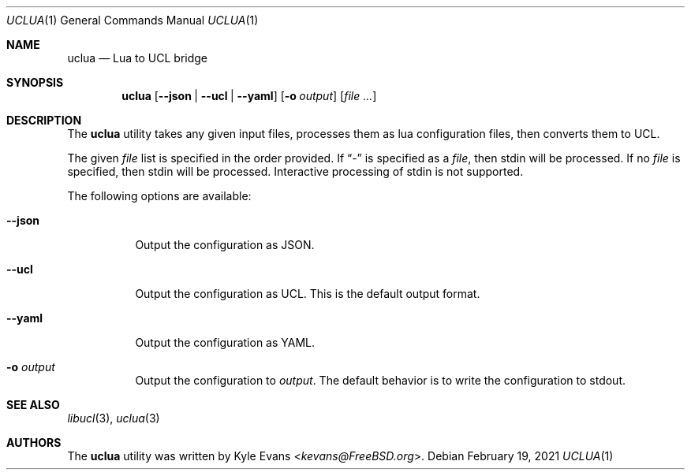.\"
.\" SPDX-License-Identifier: BSD-2-Clause
.\"
.\" Copyright (c) 2021 Kyle Evans <kevans@FreeBSD.org>
.\"
.\" Redistribution and use in source and binary forms, with or without
.\" modification, are permitted provided that the following conditions
.\" are met:
.\" 1. Redistributions of source code must retain the above copyright
.\"    notice, this list of conditions and the following disclaimer.
.\" 2. Redistributions in binary form must reproduce the above copyright
.\"    notice, this list of conditions and the following disclaimer in the
.\"    documentation and/or other materials provided with the distribution.
.\"
.\" THIS SOFTWARE IS PROVIDED BY THE AUTHOR AND CONTRIBUTORS ``AS IS'' AND
.\" ANY EXPRESS OR IMPLIED WARRANTIES, INCLUDING, BUT NOT LIMITED TO, THE
.\" IMPLIED WARRANTIES OF MERCHANTABILITY AND FITNESS FOR A PARTICULAR PURPOSE
.\" ARE DISCLAIMED.  IN NO EVENT SHALL THE AUTHOR OR CONTRIBUTORS BE LIABLE
.\" FOR ANY DIRECT, INDIRECT, INCIDENTAL, SPECIAL, EXEMPLARY, OR CONSEQUENTIAL
.\" DAMAGES (INCLUDING, BUT NOT LIMITED TO, PROCUREMENT OF SUBSTITUTE GOODS
.\" OR SERVICES; LOSS OF USE, DATA, OR PROFITS; OR BUSINESS INTERRUPTION)
.\" HOWEVER CAUSED AND ON ANY THEORY OF LIABILITY, WHETHER IN CONTRACT, STRICT
.\" LIABILITY, OR TORT (INCLUDING NEGLIGENCE OR OTHERWISE) ARISING IN ANY WAY
.\" OUT OF THE USE OF THIS SOFTWARE, EVEN IF ADVISED OF THE POSSIBILITY OF
.\" SUCH DAMAGE.
.\"
.Dd February 19, 2021
.Dt UCLUA 1
.Os
.Sh NAME
.Nm uclua
.Nd Lua to UCL bridge
.Sh SYNOPSIS
.Nm
.Op Fl -json | Fl -ucl | Fl -yaml
.Op Fl o Ar output
.Op Ar file ...
.Sh DESCRIPTION
The
.Nm
utility takes any given input files, processes them as lua configuration files,
then converts them to UCL.
.Pp
The given
.Ar file
list is specified in the order provided.
If
.Dq -
is specified as a
.Ar file ,
then stdin will be processed.
If no
.Ar file
is specified, then stdin will be processed.
Interactive processing of stdin is not supported.
.Pp
The following options are available:
.Bl -tag -width indent
.It Fl -json
Output the configuration as JSON.
.It Fl -ucl
Output the configuration as UCL.
This is the default output format.
.It Fl -yaml
Output the configuration as YAML.
.It Fl o Ar output
Output the configuration to
.Ar output .
The default behavior is to write the configuration to stdout.
.El
.Sh SEE ALSO
.Xr libucl 3 ,
.Xr uclua 3
.Sh AUTHORS
The
.Nm
utility was written by
.An Kyle Evans Aq Mt kevans@FreeBSD.org .
